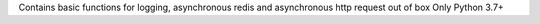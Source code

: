 Contains basic functions for logging,
asynchronous redis and asynchronous http request out of box
Only Python 3.7+

